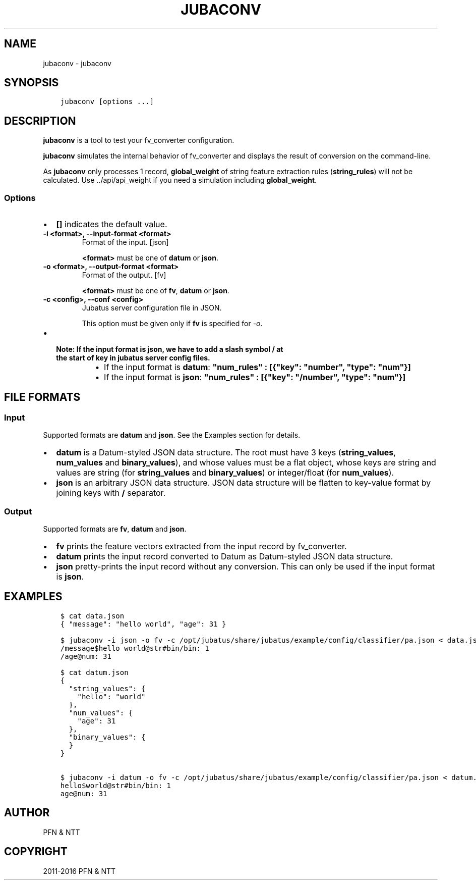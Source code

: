 .\" Man page generated from reStructuredText.
.
.TH "JUBACONV" "1" " " "" "Jubatus"
.SH NAME
jubaconv \- jubaconv
.
.nr rst2man-indent-level 0
.
.de1 rstReportMargin
\\$1 \\n[an-margin]
level \\n[rst2man-indent-level]
level margin: \\n[rst2man-indent\\n[rst2man-indent-level]]
-
\\n[rst2man-indent0]
\\n[rst2man-indent1]
\\n[rst2man-indent2]
..
.de1 INDENT
.\" .rstReportMargin pre:
. RS \\$1
. nr rst2man-indent\\n[rst2man-indent-level] \\n[an-margin]
. nr rst2man-indent-level +1
.\" .rstReportMargin post:
..
.de UNINDENT
. RE
.\" indent \\n[an-margin]
.\" old: \\n[rst2man-indent\\n[rst2man-indent-level]]
.nr rst2man-indent-level -1
.\" new: \\n[rst2man-indent\\n[rst2man-indent-level]]
.in \\n[rst2man-indent\\n[rst2man-indent-level]]u
..
.SH SYNOPSIS
.INDENT 0.0
.INDENT 3.5
.sp
.nf
.ft C
jubaconv [options ...]
.ft P
.fi
.UNINDENT
.UNINDENT
.SH DESCRIPTION
.sp
\fBjubaconv\fP is a tool to test your fv_converter configuration.
.sp
\fBjubaconv\fP simulates the internal behavior of fv_converter and displays the result of conversion on the command\-line.
.sp
As \fBjubaconv\fP only processes 1 record, \fBglobal_weight\fP of string feature extraction rules (\fBstring_rules\fP) will not be calculated.
Use \&../api/api_weight if you need a simulation including \fBglobal_weight\fP\&.
.SS Options
.INDENT 0.0
.IP \(bu 2
\fB[]\fP indicates the default value.
.UNINDENT
.INDENT 0.0
.TP
.B \-i <format>, \-\-input\-format <format>
Format of the input. [json]
.sp
\fB<format>\fP must be one of \fBdatum\fP or \fBjson\fP\&.
.UNINDENT
.INDENT 0.0
.TP
.B \-o <format>, \-\-output\-format <format>
Format of the output. [fv]
.sp
\fB<format>\fP must be one of \fBfv\fP, \fBdatum\fP or \fBjson\fP\&.
.UNINDENT
.INDENT 0.0
.TP
.B \-c <config>, \-\-conf <config>
Jubatus server configuration file in JSON.
.sp
This option must be given only if \fBfv\fP is specified for \fI\%\-o\fP\&.
.UNINDENT
.INDENT 0.0
.IP \(bu 2
.INDENT 2.0
.TP
.B Note: If the input format is \fBjson\fP, we have to add a slash symbol \fB/\fP at the start of \fBkey\fP in jubatus server config files.
.INDENT 7.0
.IP \(bu 2
If the input format is \fBdatum\fP: \fB"num_rules" : [{"key": "number", "type": "num"}]\fP
.IP \(bu 2
If the input format is \fBjson\fP:  \fB"num_rules" : [{"key": "/number", "type": "num"}]\fP
.UNINDENT
.UNINDENT
.UNINDENT
.SH FILE FORMATS
.SS Input
.sp
Supported formats are \fBdatum\fP and \fBjson\fP\&.
See the Examples section for details.
.INDENT 0.0
.IP \(bu 2
\fBdatum\fP is a Datum\-styled JSON data structure.
The root must have 3 keys (\fBstring_values\fP, \fBnum_values\fP and \fBbinary_values\fP), and whose values must be a flat object, whose keys are string and values are string (for \fBstring_values\fP and \fBbinary_values\fP) or integer/float (for \fBnum_values\fP).
.IP \(bu 2
\fBjson\fP is an arbitrary JSON data structure.
JSON data structure will be flatten to key\-value format by joining keys with \fB/\fP separator.
.UNINDENT
.SS Output
.sp
Supported formats are \fBfv\fP, \fBdatum\fP and \fBjson\fP\&.
.INDENT 0.0
.IP \(bu 2
\fBfv\fP prints the feature vectors extracted from the input record by fv_converter.
.IP \(bu 2
\fBdatum\fP prints the input record converted to Datum as Datum\-styled JSON data structure.
.IP \(bu 2
\fBjson\fP pretty\-prints the input record without any conversion.
This can only be used if the input format is \fBjson\fP\&.
.UNINDENT
.SH EXAMPLES
.INDENT 0.0
.INDENT 3.5
.sp
.nf
.ft C
$ cat data.json
{ "message": "hello world", "age": 31 }

$ jubaconv \-i json \-o fv \-c /opt/jubatus/share/jubatus/example/config/classifier/pa.json < data.json
/message$hello world@str#bin/bin: 1
/age@num: 31

$ cat datum.json
{
  "string_values": {
    "hello": "world"
  },
  "num_values": {
    "age": 31
  },
  "binary_values": {
  }
}

$ jubaconv \-i datum \-o fv \-c /opt/jubatus/share/jubatus/example/config/classifier/pa.json < datum.json
hello$world@str#bin/bin: 1
age@num: 31
.ft P
.fi
.UNINDENT
.UNINDENT
.SH AUTHOR
PFN & NTT
.SH COPYRIGHT
2011-2016 PFN & NTT
.\" Generated by docutils manpage writer.
.
